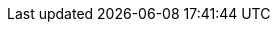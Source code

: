 ////
Copyright (c) 2025 Dmitry Arkhipov (grisumbras@yandex.ru)

Distributed under the Boost Software License, Version 1.0. (See accompanying
file LICENSE_1_0.txt or copy at http://www.boost.org/LICENSE_1_0.txt)

Official repository: https://github.com/boostorg/json
////

:ref_memory_resource:       pass:q[https://boost.org/doc/libs/latest/doc/html/doxygen/boost_container_header_reference/classboost_1_1container_1_1pmr_1_1memory__resource.html[`memory_resource`]]
:ref_polymorphic_allocator: pass:q[https://boost.org/doc/libs/latest/doc/html/doxygen/boost_container_header_reference/classboost_1_1container_1_1pmr_1_1polymorphic__allocator.html[`polymorphic_allocator`]]
:ref_error_category:        pass:q[https://boost.org/doc/libs/latest/libs/system/doc/html/system.html#ref_error_category[`error_category`]]
:ref_error_code:            pass:q[https://boost.org/doc/libs/latest/libs/system/doc/html/system.html#ref_error_code[`error_code`]]
:ref_error_condition:       pass:q[https://boost.org/doc/libs/latest/libs/system/doc/html/system.html#ref_error_condition[`error_condition`]]
:ref_result:                pass:q[https://boost.org/doc/libs/latest/libs/system/doc/html/system.html#ref_resultt_e[`result`]]
:ref_system_error:          pass:q[https://boost.org/doc/libs/latest/libs/system/doc/html/system.html#ref_system_error[`system_error`]]

:req_Allocator:            pass:q[https://en.cppreference.com/w/cpp/named_req/Allocator[__Allocator__]]
:req_CopyAssignable:       pass:q[https://en.cppreference.com/w/cpp/named_req/CopyAssignable[__CopyAssignable__]]
:req_CopyConstructible:    pass:q[https://en.cppreference.com/w/cpp/named_req/CopyConstructible[__CopyConstructible__]]
:req_Copyable:             pass:q[https://en.cppreference.com/w/cpp/concepts/copyable[__Copyable__]]
:req_DefaultConstructible: pass:q[https://en.cppreference.com/w/cpp/named_req/DefaultConstructible[__DefaultConstructible__]]
:req_Hash:                 pass:q[https://en.cppreference.com/w/cpp/named_req/Hash[__Hash__]]
:req_InputIterator:        pass:q[https://en.cppreference.com/w/cpp/named_req/InputIterator[__LegacyInputIterator__]]
:req_ForwardIterator:      pass:q[https://en.cppreference.com/w/cpp/named_req/ForwardIterator[__LegacyForwardIterator__]]
:req_MoveAssignable:       pass:q[https://en.cppreference.com/w/cpp/named_req/MoveAssignable[__MoveAssignable__]]
:req_MoveConstructible:    pass:q[https://en.cppreference.com/w/cpp/named_req/MoveConstructible[__MoveConstructible__]]
:req_Regular:              pass:q[https://en.cppreference.com/w/cpp/concepts/regular[__Regular__]]
:req_Swappable:            pass:q[https://en.cppreference.com/w/cpp/named_req/Swappable[__Swappable__]]
:req_SequenceContainer:    pass:q[https://en.cppreference.com/w/cpp/named_req/SequenceContainer[__SequenceContainer__]]

:std_array:                 pass:q[https://en.cppreference.com/w/cpp/container/array[`std::array`]]
:std_initializer_list:      pass:q[https://en.cppreference.com/w/cpp/utility/initializer_list[`std::initializer_list`]]
:std_complex:               pass:q[https://en.cppreference.com/w/cpp/numeric/complex[`std::complex`]]
:std_hash:                  pass:q[https://en.cppreference.com/w/cpp/utility/hash[`std::hash`]]
:std_memory_resource:       pass:q[https://en.cppreference.com/w/cpp/memory/memory_resource[`std::pmr::memory_resource`]]
:std_monostate:             pass:q[https://en.cppreference.com/w/cpp/utility/variant/monostate[`std::monostate`]]
:std_ostream:               pass:q[https://en.cppreference.com/w/cpp/io/basic_ostream[`std::ostream`]]
:std_polymorphic_allocator: pass:q[https://en.cppreference.com/w/cpp/memory/polymorphic_allocator[`std::pmr::polymorphic_allocator`]]
:std_string:                pass:q[https://en.cppreference.com/w/cpp/string/basic_string[`std::string`]]
:std_unordered_map:         pass:q[https://en.cppreference.com/w/cpp/container/unordered_map[`std::unordered_map`]]
:std_uses_allocator:        pass:q[https://en.cppreference.com/w/cpp/memory/uses_allocator[`std::uses_allocator`]]
:std_vector:                pass:q[https://en.cppreference.com/w/cpp/container/vector[`std::vector`]]
:std_tuple:                 pass:q[https://en.cppreference.com/w/cpp/utility/tuple[`std::tuple`]]
